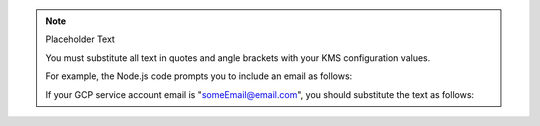 .. note:: Placeholder Text

    You must substitute all text in quotes and angle brackets with
    your KMS configuration values. 

    For example, the Node.js code prompts you to include an email as
    follows: 

    .. code-block:: javascript
       :copyable: false

        email: "<GCP service account email>"
    
    If your GCP service account email is "someEmail@email.com", you should
    substitute the text as follows: 

    .. code-block:: javascript
       :copyable: false

        email: "someEmail@email.com"
